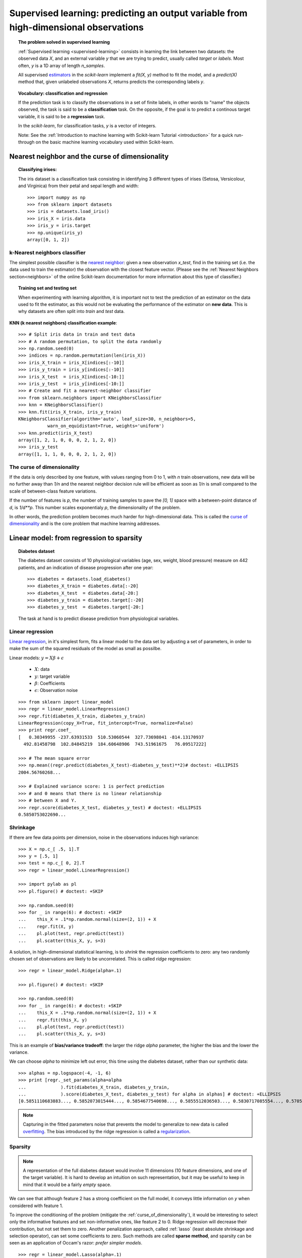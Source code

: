 =======================================================================================
Supervised learning: predicting an output variable from high-dimensional observations
=======================================================================================


.. topic:: The problem solved in supervised learning

   :ref:`Supervised learning <supervised-learning>` 
   consists in learning the link between two
   datasets: the observed data `X`, and an external variable `y` that we
   are trying to predict, usually called `target` or `labels`. Most often, 
   `y` is a 1D array of length `n_samples`. 
   
   All supervised `estimators <http://en.wikipedia.org/wiki/Estimator>`_ 
   in the `scikit-learn` implement a `fit(X, y)`
   method to fit the model, and a `predict(X)` method that, given
   unlabeled observations `X`, returns predicts the corresponding labels
   `y`.

.. topic:: Vocabulary: classification and regression

   If the prediction task is to classify the observations in a set of
   finite labels, in other words to "name" the objects observed, the task
   is said to be a **classification** task. On the opposite, if the goal
   is to predict a continous target variable, it is said to be a
   **regression** task.

   In the `scikit-learn`, for classification tasks, `y` is a vector of
   integers.

   Note: See the :ref:`Introduction to machine learning with Scikit-learn
   Tutorial <introduction>` for a quick run-through on the basic machine
   learning vocabulary used within Scikit-learn.

Nearest neighbor and the curse of dimensionality
=================================================

.. topic:: Classifying irises:
   
    .. image:: ../../auto_examples/images/plot_iris_dataset_1.png
        :target: ../../auto_examples/plot_iris_dataset.html
        :align: right
	:scale: 65

    The iris dataset is a classification task consisting in identifying 3
    different types of irises (Setosa, Versicolour, and Virginica) from
    their petal and sepal length and width::

        >>> import numpy as np
        >>> from sklearn import datasets
        >>> iris = datasets.load_iris()
        >>> iris_X = iris.data
        >>> iris_y = iris.target
        >>> np.unique(iris_y)
        array([0, 1, 2])

k-Nearest neighbors classifier
-------------------------------

The simplest possible classifier is the 
`nearest neighbor <http://en.wikipedia.org/wiki/K-nearest_neighbor_algorithm>`_:
given a new observation `x_test`, find in the training set (i.e. the data 
used to train the estimator) the observation with the closest feature vector.
(Please see the :ref:`Nearest Neighbors section<neighbors>` of the online
Scikit-learn documentation for more information about this type of classifier.)

.. topic:: Training set and testing set

   When experimenting with learning algorithm, it is important not to
   test the prediction of an estimator on the data used to fit the
   estimator, as this would not be evaluating the performance of the
   estimator on **new data**. This is why datasets are often split into
   *train* and *test* data.

**KNN (k nearest neighbors) classification example**:

.. image:: ../../auto_examples/neighbors/images/plot_classification_1.png
   :target: ../../auto_examples/neighbors/plot_classification.html
   :align: center
   :scale: 70

::

    >>> # Split iris data in train and test data
    >>> # A random permutation, to split the data randomly
    >>> np.random.seed(0)
    >>> indices = np.random.permutation(len(iris_X))
    >>> iris_X_train = iris_X[indices[:-10]]
    >>> iris_y_train = iris_y[indices[:-10]]
    >>> iris_X_test  = iris_X[indices[-10:]]
    >>> iris_y_test  = iris_y[indices[-10:]]
    >>> # Create and fit a nearest-neighbor classifier
    >>> from sklearn.neighbors import KNeighborsClassifier
    >>> knn = KNeighborsClassifier()
    >>> knn.fit(iris_X_train, iris_y_train)
    KNeighborsClassifier(algorithm='auto', leaf_size=30, n_neighbors=5,
               warn_on_equidistant=True, weights='uniform')
    >>> knn.predict(iris_X_test)
    array([1, 2, 1, 0, 0, 0, 2, 1, 2, 0])
    >>> iris_y_test
    array([1, 1, 1, 0, 0, 0, 2, 1, 2, 0])

.. _curse_of_dimensionality:

The curse of dimensionality
-------------------------------

If the data is only described by one feature, with values ranging from 0
to 1, with `n` train observations, new data will be no further away than
`1/n` and the nearest neighbor decision rule will be efficient as soon as
`1/n` is small compared to the scale of between-class feature variations.

If the number of features is `p`, the number of training samples to pave
the `[0, 1]` space with a between-point distance of `d`, is `1/d**p`.
This number scales exponentialy `p`, the dimensionality of the problem.

In other words, the prediction problem becomes much harder for
high-dimensional data. This is called the 
`curse of dimensionality  <http://en.wikipedia.org/wiki/Curse_of_dimensionality>`_ 
and is the core problem that machine learning addresses.

Linear model: from regression to sparsity
==========================================

.. topic:: Diabetes dataset

    The diabetes dataset consists of 10 physiological variables (age,
    sex, weight, blood pressure) measure on 442 patients, and an
    indication of disease progression after one year::

        >>> diabetes = datasets.load_diabetes()
        >>> diabetes_X_train = diabetes.data[:-20]
        >>> diabetes_X_test  = diabetes.data[-20:]
        >>> diabetes_y_train = diabetes.target[:-20]
        >>> diabetes_y_test  = diabetes.target[-20:]
    
    The task at hand is to predict disease prediction from physiological
    variables. 

Linear regression
------------------

`Linear regression <http://en.wikipedia.org/wiki/Linear_regression>`_,
in it's simplest form, fits a linear model to the data set by adjusting 
a set of parameters, in order to make the sum of the squared residuals 
of the model as small as possilbe.

.. image:: ../../auto_examples/linear_model/images/plot_ols_1.png
   :target: ../../auto_examples/linear_model/plot_ols.html
   :scale: 40
   :align: right

Linear models: :math:`y = X\beta + \epsilon`

 * :math:`X`: data
 * :math:`y`: target variable
 * :math:`\beta`: Coefficients
 * :math:`\epsilon`: Observation noise

:: 

    >>> from sklearn import linear_model
    >>> regr = linear_model.LinearRegression()
    >>> regr.fit(diabetes_X_train, diabetes_y_train)
    LinearRegression(copy_X=True, fit_intercept=True, normalize=False)
    >>> print regr.coef_
    [   0.30349955 -237.63931533  510.53060544  327.73698041 -814.13170937
      492.81458798  102.84845219  184.60648906  743.51961675   76.09517222]
    
    >>> # The mean square error
    >>> np.mean((regr.predict(diabetes_X_test)-diabetes_y_test)**2)# doctest: +ELLIPSIS
    2004.56760268...

    >>> # Explained variance score: 1 is perfect prediction
    >>> # and 0 means that there is no linear relationship
    >>> # between X and Y.
    >>> regr.score(diabetes_X_test, diabetes_y_test) # doctest: +ELLIPSIS
    0.5850753022690...


.. _shrinkage:

Shrinkage 
----------

If there are few data points per dimension, noise in the observations
induces high variance:

.. image:: ../../auto_examples/linear_model/images/plot_ols_variance_1.png
   :target: ../../auto_examples/linear_model/plot_ols_variance.html
   :scale: 70
   :align: right

::

    >>> X = np.c_[ .5, 1].T
    >>> y = [.5, 1]
    >>> test = np.c_[ 0, 2].T
    >>> regr = linear_model.LinearRegression()
    
    >>> import pylab as pl
    >>> pl.figure() # doctest: +SKIP

    >>> np.random.seed(0)
    >>> for _ in range(6): # doctest: +SKIP
    ...    this_X = .1*np.random.normal(size=(2, 1)) + X
    ...    regr.fit(X, y)
    ...    pl.plot(test, regr.predict(test))
    ...    pl.scatter(this_X, y, s=3) 



A solution, in high-dimensional statistical learning, is to *shrink* the
regression coefficients to zero: any two randomly chosen set of
observations are likely to be uncorrelated. This is called *ridge*
regression:

.. image:: ../../auto_examples/linear_model/images/plot_ridge_variance_1.png
   :target: ../../auto_examples/linear_model/plot_ridge_variance.html
   :scale: 70
   :align: right

::

    >>> regr = linear_model.Ridge(alpha=.1)

    >>> pl.figure() # doctest: +SKIP

    >>> np.random.seed(0)
    >>> for _ in range(6): # doctest: +SKIP
    ...    this_X = .1*np.random.normal(size=(2, 1)) + X
    ...    regr.fit(this_X, y)
    ...    pl.plot(test, regr.predict(test))
    ...    pl.scatter(this_X, y, s=3)

This is an example of **bias/variance tradeoff**: the larger the ridge
`alpha` parameter, the higher the bias and the lower the variance.

We can choose `alpha` to minimize left out error, this time using the
diabetes dataset, rather than our synthetic data:: 

    >>> alphas = np.logspace(-4, -1, 6)
    >>> print [regr._set_params(alpha=alpha 
    ...             ).fit(diabetes_X_train, diabetes_y_train,
    ...             ).score(diabetes_X_test, diabetes_y_test) for alpha in alphas] # doctest: +ELLIPSIS
    [0.5851110683883..., 0.5852073015444..., 0.5854677540698..., 0.5855512036503..., 0.5830717085554..., 0.57058999437...]


.. note::

    Capturing in the fitted parameters noise that prevents the model to
    generalize to new data is called 
    `overfitting <http://en.wikipedia.org/wiki/Overfitting>`_. The bias introduced
    by the ridge regression is called a 
    `regularization <http://en.wikipedia.org/wiki/Regularization_%28machine_learning%29>`_.

.. _sparsity:

Sparsity
----------


.. |diabetes_ols_1| image:: ../../auto_examples/linear_model/images/plot_ols_3d_1.png
   :target: ../../auto_examples/linear_model/plot_ols_3d.html
   :scale: 65

.. |diabetes_ols_3| image:: ../../auto_examples/linear_model/images/plot_ols_3d_3.png
   :target: ../../auto_examples/linear_model/plot_ols_3d.html
   :scale: 65

.. |diabetes_ols_2| image:: ../../auto_examples/linear_model/images/plot_ols_3d_2.png
   :target: ../../auto_examples/linear_model/plot_ols_3d.html
   :scale: 65




.. rst-class:: centered

    **Fitting only features 1 and 2**

.. centered:: |diabetes_ols_1| |diabetes_ols_3| |diabetes_ols_2| 

.. note::

   A representation of the full diabetes dataset would involve 11
   dimensions (10 feature dimensions, and one of the target variable). It
   is hard to develop an intuition on such representation, but it may be
   useful to keep in mind that it would be a fairly *empty* space.



We can see that although feature 2 has a strong coefficient on the full
model, it conveys little information on `y` when considered with feature
1.

To improve the conditioning of the problem (mitigate the 
:ref:`curse_of_dimensionality`), it would be interesting to select only the 
informative features and set non-informative ones, like feature 2 to 0. Ridge 
regression will decrease their contribution, but not set them to zero. Another
penalization approach, called :ref:`lasso` (least absolute shrinkage and 
selection operator), can set some coefficients to zero. Such methods are 
called **sparse method**, and sparsity can be seen as an
application of Occam's razor: `prefer simpler models`.

:: 

    >>> regr = linear_model.Lasso(alpha=.1)
    >>> print [regr._set_params(alpha=alpha
    ...             ).fit(diabetes_X_train, diabetes_y_train
    ...             ).score(diabetes_X_test, diabetes_y_test) 
    ...        for alpha in alphas] # doctest: +ELLIPSIS
    [0.5851191069162..., 0.5852471364906..., 0.5857189539179..., 0.5873009485452..., 0.5887622418309..., 0.582845002968...]
    
    >>> best_alpha = alphas[4]
    >>> regr.alpha = best_alpha
    >>> regr.fit(diabetes_X_train, diabetes_y_train)
    Lasso(alpha=0.025118864315095794, copy_X=True, fit_intercept=True,
       max_iter=1000, normalize=False, precompute='auto', tol=0.0001,
       warm_start=False)
    >>> print regr.coef_   
    [   0.         -212.43764548  517.19478111  313.77959962 -160.8303982    -0.
     -187.19554705   69.38229038  508.66011217   71.84239008]

.. topic:: **Different algorithms for a same problem**

    Different algorithms can be used to solve the same mathematical
    problem. For instance the `Lasso` object in the `scikit-learn`
    solves the lasso regression using a 
    `coordinate decent <http://en.wikipedia.org/wiki/Coordinate_descent>`_ method, 
    that is efficient on large datasets. However, the `scikit-learn` also
    provides the :class:`linear_model.LassoLars` object, using the *LARS* which is very
    efficient for problems in which the weight vector estimated is very
    sparse, that is problems with very few observations.

Classification
---------------

.. image:: ../../auto_examples/linear_model/images/plot_logistic_1.png
   :target: ../../auto_examples/linear_model/plot_logistic.html
   :scale: 65
   :align: right

For classification, as in the labeling 
`iris <http://en.wikipedia.org/wiki/Iris_flower_data_set>`_ task, linear 
regression is not the right approach, as it will give too much weight to 
data far from the decision frontier. A linear approach is to fit a sigmoid 
function, or **logistic** function:

.. math::

   y = \textrm{sigmoid}(X\beta - \textrm{offset}) + \epsilon =
   \frac{1}{1 + \textrm{exp}(- X\beta + \textrm{offset})} + \epsilon

::

    >>> logistic = linear_model.LogisticRegression(C=1e5)
    >>> logistic.fit(iris_X_train, iris_y_train)
    LogisticRegression(C=100000.0, class_weight=None, dual=False,
              fit_intercept=True, intercept_scaling=1, penalty='l2',
              scale_C=True, tol=0.0001)

.. image:: ../../auto_examples/linear_model/images/plot_iris_logistic_1.png
   :target: ../../auto_examples/linear_model/plot_iris_logistic.html
   :scale: 83

.. topic:: Multiclass classification

   If you have several classes to predict, an option often used is to fit
   one-versus-all classifiers, and use a voting heuristic for the final
   decision.

.. topic:: Shrinkage and sparsity with logistic regression

   The `C` parameter controls the amount of regularization in the
   `LogisticRegression` object, the bigger `C`, the less regularization.
   `penalty="l2"` gives :ref:`shrinkage` (i.e. non-sparse coefficients), while 
   `penalty="l1"` gives :ref:`sparsity`.

.. topic:: **Excercise**
   :class: green

   Try classifying the digits dataset with nearest neihbors and a linear
   model. Leave out the last 10% and test prediction performance on these
   observations.

   .. toctree::

        digits_classification_exercise

Support vector machines (SVMs)
================================

Linear SVMs
-------------

The SVM is a discrimant model: they try to find a combination of samples to
build a plane maximizing the margin between the two classes.
Regularization is set by the `C` parameter: the small the choice of `C`,
means a stronger regularization, which means the margin will be caluculated using many,
to all the observations around the separation line; a larger choice of `C` 
will thus have the margins computed on the observations that are close to 
the separating line.

.. |svm_margin_unreg| image:: ../../auto_examples/svm/images/plot_svm_margin_1.png
   :target: ../../auto_examples/svm/plot_svm_margin.html
   :scale: 70

.. |svm_margin_reg| image:: ../../auto_examples/svm/images/plot_svm_margin_2.png
   :target: ../../auto_examples/svm/plot_svm_margin.html
   :scale: 70

.. rst-class:: centered

    ============================= ==============================
     **Unregularized SVM**         **Regularized SVM (default)**
    ============================= ==============================
    |svm_margin_unreg|  	  |svm_margin_reg|
    ============================= ==============================

.. image:: ../../auto_examples/svm/images/plot_svm_iris_1.png
   :target: ../../auto_examples/svm/plot_svm_iris.html
   :scale: 83

SVMs can be used in regression --SVR (Support Vector Regression)--, or in
classification --SVC (Support Vector Classification). 

::

    >>> from sklearn import svm
    >>> svc = svm.SVC(kernel='linear')
    >>> svc.fit(iris_X_train, iris_y_train)
    SVC(C=1.0, cache_size=200, class_weight=None, coef0=0.0, degree=3, gamma=0.0,
      kernel='linear', probability=False, scale_C=True, shrinking=True,
      tol=0.001)


.. warning:: **Normalizing data**

   For many estimators, including the SVMs, having datasets with unit
   standard deviation for each feature is important to get good
   prediction.

Using kernels
--------------

Classes are not always separable in feature space. The solution is to
build a decision function that is not linear but that may be for instance
polynomial. This is done using the *kernel trick* that can be seen as
creating an decision energy by positioning *kernels* on observations:

.. |svm_kernel_linear| image:: ../../auto_examples/svm/images/plot_svm_kernels_1.png
   :target: ../../auto_examples/svm/plot_svm_kernels.html
   :scale: 65	       	   

.. |svm_kernel_poly| image:: ../../auto_examples/svm/images/plot_svm_kernels_2.png
   :target: ../../auto_examples/svm/plot_svm_kernels.html
   :scale: 65

.. rst-class:: centered

  .. list-table::
    
     * 
     
       - **Linear kernel**
     
       - **Polynomial kernel**
       
       

     * 
     
       - |svm_kernel_linear|

       - |svm_kernel_poly|

       

     * 
     
       - ::

            >>> svc = svm.SVC(kernel='linear')

       - ::

            >>> svc = svm.SVC(kernel='poly', 
            ...               degree=3)
            >>> # degree: polynomial degree



.. |svm_kernel_rbf| image:: ../../auto_examples/svm/images/plot_svm_kernels_3.png
   :target: ../../auto_examples/svm/plot_svm_kernels.html
   :scale: 65

.. rst-class:: centered

  .. list-table::
    
     * 
     
       - **RBF kernel (Radial Basis Function)**
     
       
     * 
     
       - |svm_kernel_rbf|

     * 
     
       - ::

            >>> svc = svm.SVC(kernel='rbf') 
            >>> # gamma: inverse of size of 
            >>> # radial kernel



.. topic:: **Interactive example**

   See the :ref:`SVM GUI <example_applications_svm_gui.py>` to download 
   `svm_gui.py`; add data points of both classes with right and left button, 
   fit the model and change parameters and data.

.. image:: ../../auto_examples/images/plot_iris_dataset_1.png
    :target: ../../auto_examples/plot_iris_dataset.html
    :align: right
    :scale: 70

.. topic:: **Excercise**
   :class: green

   Try classifying classes 1 and 2 from the iris dataset with SVMs, with
   the 2 first features. Leave out 10% of each class and test prediction
   performance on these observations.

   The solution is available below:

   .. toctree::

        iris_classification_exercise.rst

   **Warning**: the classes are ordered, do not leave out the last 10%,
   you would be testing on only one class.

   **Hint**: You can use the `decision_function` method on a grid to get
   intuitions.

..  
 Gaussian process: introducing the notion of posterior estimate
 ===============================================================


